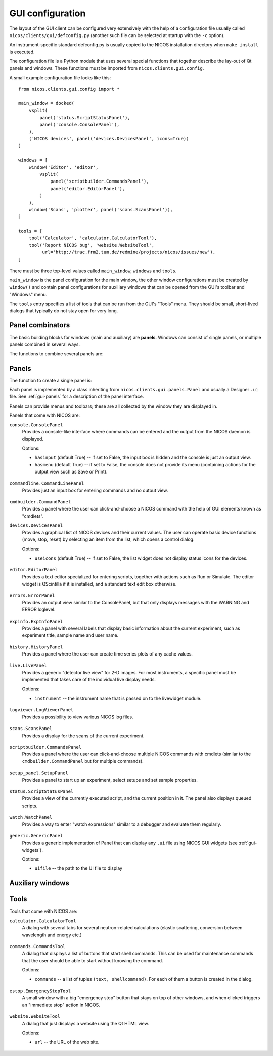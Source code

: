 .. _gui-defconfig:

GUI configuration
=================

The layout of the GUI client can be configured very extensively with the help of
a configuration file usually called ``nicos/clients/gui/defconfig.py`` (another
such file can be selected at startup with the ``-c`` option).

An instrument-specific standard defconfig.py is usually copied to the NICOS
installation directory when ``make install`` is executed.

The configuration file is a Python module that uses several special functions
that together describe the lay-out of Qt panels and windows.  These functions
must be imported from ``nicos.clients.gui.config``.

A small example configuration file looks like this::

   from nicos.clients.gui.config import *

   main_window = docked(
       vsplit(
           panel('status.ScriptStatusPanel'),
           panel('console.ConsolePanel'),
       ),
       ('NICOS devices', panel('devices.DevicesPanel', icons=True))
   )

   windows = [
       window('Editor', 'editor',
           vsplit(
               panel('scriptbuilder.CommandsPanel'),
               panel('editor.EditorPanel'),
           )
       ),
       window('Scans', 'plotter', panel('scans.ScansPanel')),
   ]

   tools = [
       tool('Calculator', 'calculator.CalculatorTool'),
       tool('Report NICOS bug', 'website.WebsiteTool',
            url='http://trac.frm2.tum.de/redmine/projects/nicos/issues/new'),
   ]

There must be three top-level values called ``main_window``, ``windows`` and
``tools``.

``main_window`` is the panel configuration for the main window, the other window
configurations must be created by ``window()`` and contain panel configurations
for auxiliary windows that can be opened from the GUI's toolbar and "Windows"
menu.

The ``tools`` entry specifies a list of tools that can be run from the GUI's
"Tools" menu.  They should be small, short-lived dialogs that typically do not
stay open for very long.

Panel combinators
-----------------

The basic building blocks for windows (main and auxiliary) are **panels**.
Windows can consist of single panels, or multiple panels combined in several
ways.

The functions to combine several panels are:

.. function:: docked(main, *rest)

   Creates a main panel, with several docks.  The first argument is the main
   panel (or another combination of panels), while the rest of the arguments are
   tuples of ``(dockname, panelconf)``, as in the example config above.

   This must be the toplevel element for a window, it should not be a child
   element.

.. function:: tabbed(*tabs)

   Creates a tab widget (with tabs that can be reordered and dragged out of the
   widget as separate windows).  The arguments are tuples of ``(tabname,
   panelconf)``.  This can be used as the "main" element of a ``docked``
   configuration.

.. function:: hsplit(*confs)

   Creates a layout of panel configurations separated horizontally by splitters.

.. function:: vsplit(*confs)

   Creates a layout of panel configurations separated vertically by splitters.


Panels
------

The function to create a single panel is:

.. function:: panel(classname, **options)

   This creates a single panel of class ``classname``.  The class name must be
   fully qualified with the module name to import it from, with the exception
   that if it begins with ``nicos.clients.gui.panels.`` that can be left out.

   See the example config above.

   The possible ``options`` are panel-specific; the keywords given here are
   passed to the panel.

Each panel is implemented by a class inheriting from
``nicos.clients.gui.panels.Panel`` and usually a Designer ``.ui`` file.  See
:ref:`gui-panels` for a description of the panel interface.

Panels can provide menus and toolbars; these are all collected by the window
they are displayed in.

Panels that come with NICOS are:

``console.ConsolePanel``
   Provides a console-like interface where commands can be entered and the
   output from the NICOS daemon is displayed.

   Options:

   * ``hasinput`` (default True) -- if set to False, the input box is hidden and
     the console is just an output view.
   * ``hasmenu`` (default True) -- if set to False, the console does not provide
     its menu (containing actions for the output view such as Save or Print).

.. figure:: consolepanel.png
     :alt: console panel
     :align: center

``commandline.CommandLinePanel``
   Provides just an input box for entering commands and no output view.

.. figure:: commandlinepanel.png
     :alt: command line panel
     :align: center

``cmdbuilder.CommandPanel``
   Provides a panel where the user can click-and-choose a NICOS command with the
   help of GUI elements known as "cmdlets".

``devices.DevicesPanel``
   Provides a graphical list of NICOS devices and their current values.  The
   user can operate basic device functions (move, stop, reset) by selecting an
   item from the list, which opens a control dialog.

   Options:

   * ``useicons`` (default True) -- if set to False, the list widget does not
     display status icons for the devices.

.. figure:: devicepanel.png
     :alt: device panel
     :align: center

``editor.EditorPanel``
   Provides a text editor specialized for entering scripts, together with
   actions such as Run or Simulate.  The editor widget is QScintilla if it is
   installed, and a standard text edit box otherwise.

.. figure:: editorpanel.png
     :alt: editor panel
     :align: center

``errors.ErrorPanel``
   Provides an output view similar to the ConsolePanel, but that only displays
   messages with the WARNING and ERROR loglevel.

.. figure:: errorpanel.png
     :alt: error panel
     :align: center

``expinfo.ExpInfoPanel``
   Provides a panel with several labels that display basic information about the
   current experiment, such as experiment title, sample name and user name.

.. figure:: experimentinfopanel.png
     :alt: experiment info panel
     :align: center

``history.HistoryPanel``
   Provides a panel where the user can create time series plots of any cache
   values.

.. figure:: historypanel.png
     :alt: history panel
     :align: center

``live.LivePanel``
   Provides a generic "detector live view" for 2-D images.  For most
   instruments, a specific panel must be implemented that takes care of the
   individual live display needs.

   Options:

   * ``instrument`` -- the instrument name that is passed on to the livewidget
     module.

.. figure:: livewidgetpanel.png
     :scale: 75%
     :alt: livewidget panel
     :align: center

``logviewer.LogViewerPanel``
   Provides a possibility to view various NICOS log files.

.. figure:: logviewerpanel.png
     :alt: log viewer panel
     :align: center

``scans.ScansPanel``
   Provides a display for the scans of the current experiment.

.. figure:: scanspanel.png
     :alt: scans panel
     :align: center

``scriptbuilder.CommandsPanel``
   Provides a panel where the user can click-and-choose multiple NICOS commands
   with cmdlets (similar to the ``cmdbuilder.CommandPanel`` but for multiple
   commands).

.. figure:: scriptbuilderpanel.png
     :alt: script builder panel
     :align: center

``setup_panel.SetupPanel``
   Provides a panel to start up an experiment, select setups and set sample
   properties.

.. figure:: setupspanel.png
     :alt: setup panel
     :align: center

``status.ScriptStatusPanel``
   Provides a view of the currently executed script, and the current position in
   it.  The panel also displays queued scripts.

.. figure:: scriptstatuspanel.png
     :alt: script status panel
     :align: center

``watch.WatchPanel``
   Provides a way to enter "watch expressions" similar to a debugger and
   evaluate them regularly.

.. figure:: watchpanel.png
     :alt: console panel
     :align: center

``generic.GenericPanel``
   Provides a generic implementation of Panel that can display any ``.ui`` file
   using NICOS GUI widgets (see :ref:`gui-widgets`).

   Options:

   * ``uifile`` -- the path to the UI file to display

.. figure:: genericpanel.png
     :alt: generic panel
     :align: center


Auxiliary windows
-----------------

.. function:: window(name, icon, panelconf)

   This represents an auxiliary window.  ``name`` is the label for the window
   (and the action that opens it) and ``icon`` the name of an icon in the NICOS
   Qt resources to use for the action that opens the window.

   ``panelconf`` is the panel configuration for that window.


Tools
-----

.. function:: tool(name, classname, **options)

   This represents a tool window.  ``name`` is the label for the menu entry that
   starts the tool.

   ``classname`` must be the fully qualified name of a QDialog subclass that is
   displayed as the tool.  As for panels, ``nicos.clients.gui.tools.`` can be
   left out of the name if it starts with that.

   ``options`` are passed to the tool as for panels.

Tools that come with NICOS are:

``calculator.CalculatorTool``
   A dialog with several tabs for several neutron-related calculations (elastic
   scattering, conversion between wavelength and energy etc.)

.. figure:: calculatortool.png
     :alt: calculator tool
     :align: center

``commands.CommandsTool``
   A dialog that displays a list of buttons that start shell commands.  This can
   be used for maintenance commands that the user should be able to start
   without knowing the command.

   Options:

   * ``commands`` -- a list of tuples ``(text, shellcommand)``.  For each of
     them a button is created in the dialog.

.. figure:: commandstool.png
     :alt: commands tool
     :align: center

``estop.EmergencyStopTool``
   A small window with a big "emergency stop" button that stays on top of other
   windows, and when clicked triggers an "immediate stop" action in NICOS.

.. figure:: emergencystoptool.png
     :alt: emergency stop tool
     :align: center

``website.WebsiteTool``
   A dialog that just displays a website using the Qt HTML view.

   Options:

   * ``url`` -- the URL of the web site.

.. figure:: websitetool.png
     :scale: 50%
     :alt: website tool
     :align: center


